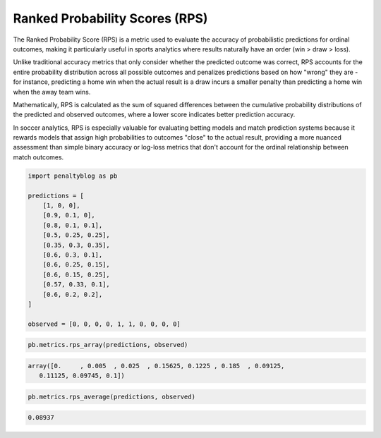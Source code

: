Ranked Probability Scores (RPS)
================================

The Ranked Probability Score (RPS) is a metric used to evaluate the accuracy of probabilistic predictions for ordinal outcomes, making it particularly useful in sports analytics where results naturally have an order (win > draw > loss).

Unlike traditional accuracy metrics that only consider whether the predicted outcome was correct, RPS accounts for the entire probability distribution across all possible outcomes and penalizes predictions based on how "wrong" they are - for instance, predicting a home win when the actual result is a draw incurs a smaller penalty than predicting a home win when the away team wins.

Mathematically, RPS is calculated as the sum of squared differences between the cumulative probability distributions of the predicted and observed outcomes, where a lower score indicates better prediction accuracy.

In soccer analytics, RPS is especially valuable for evaluating betting models and match prediction systems because it rewards models that assign high probabilities to outcomes "close" to the actual result, providing a more nuanced assessment than simple binary accuracy or log-loss metrics that don't account for the ordinal relationship between match outcomes.

.. code-block:: python

    import penaltyblog as pb

    predictions = [
        [1, 0, 0],
        [0.9, 0.1, 0],
        [0.8, 0.1, 0.1],
        [0.5, 0.25, 0.25],
        [0.35, 0.3, 0.35],
        [0.6, 0.3, 0.1],
        [0.6, 0.25, 0.15],
        [0.6, 0.15, 0.25],
        [0.57, 0.33, 0.1],
        [0.6, 0.2, 0.2],
    ]

    observed = [0, 0, 0, 0, 1, 1, 0, 0, 0, 0]

.. code-block:: python

    pb.metrics.rps_array(predictions, observed)

.. code-block:: text

    array([0.     , 0.005  , 0.025  , 0.15625, 0.1225 , 0.185  , 0.09125,
       0.11125, 0.09745, 0.1])

.. code-block:: python

    pb.metrics.rps_average(predictions, observed)

.. code-block:: text

    0.08937

